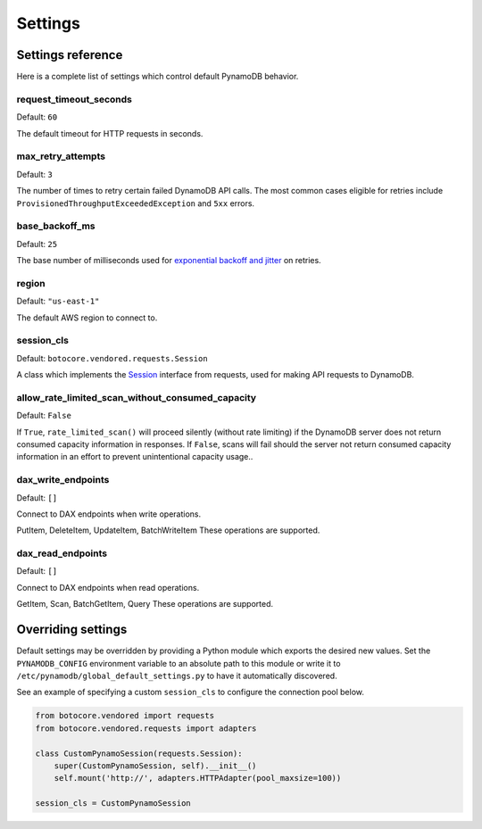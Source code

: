 .. _settings:

Settings
========

Settings reference
~~~~~~~~~~~~~~~~~~


Here is a complete list of settings which control default PynamoDB behavior.


request_timeout_seconds
-----------------------

Default: ``60``

The default timeout for HTTP requests in seconds.


max_retry_attempts
------------------

Default: ``3``

The number of times to retry certain failed DynamoDB API calls. The most common cases eligible for
retries include ``ProvisionedThroughputExceededException`` and ``5xx`` errors.


base_backoff_ms
---------------

Default: ``25``

The base number of milliseconds used for `exponential backoff and jitter
<https://www.awsarchitectureblog.com/2015/03/backoff.html>`_ on retries.


region
------

Default: ``"us-east-1"``

The default AWS region to connect to.


session_cls
-----------

Default: ``botocore.vendored.requests.Session``

A class which implements the Session_ interface from requests, used for making API requests
to DynamoDB.

.. _Session: http://docs.python-requests.org/en/master/api/#request-sessions

allow_rate_limited_scan_without_consumed_capacity
-------------------------------------------------

Default: ``False``

If ``True``, ``rate_limited_scan()`` will proceed silently (without
rate limiting) if the DynamoDB server does not return consumed
capacity information in responses. If ``False``, scans will fail
should the server not return consumed capacity information in an
effort to prevent unintentional capacity usage..

dax_write_endpoints
------------------

Default: ``[]``

Connect to DAX endpoints when write operations.

PutItem, DeleteItem, UpdateItem, BatchWriteItem These operations are supported.

dax_read_endpoints
------------------

Default: ``[]``

Connect to DAX endpoints when read operations.

GetItem, Scan, BatchGetItem, Query These operations are supported.

Overriding settings
~~~~~~~~~~~~~~~~~~~

Default settings may be overridden by providing a Python module which exports the desired new values.
Set the ``PYNAMODB_CONFIG`` environment variable to an absolute path to this module or write it to
``/etc/pynamodb/global_default_settings.py`` to have it automatically discovered.

See an example of specifying a custom ``session_cls`` to configure the connection pool below.

.. code-block:: python

    from botocore.vendored import requests
    from botocore.vendored.requests import adapters

    class CustomPynamoSession(requests.Session):
        super(CustomPynamoSession, self).__init__()
        self.mount('http://', adapters.HTTPAdapter(pool_maxsize=100))

    session_cls = CustomPynamoSession
